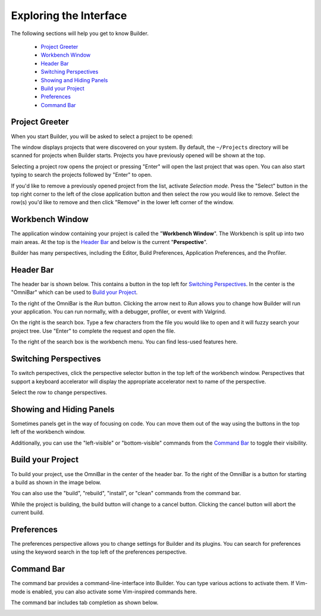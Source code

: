 #######################
Exploring the Interface
#######################

The following sections will help you get to know Builder.

 * `Project Greeter`_
 * `Workbench Window`_
 * `Header Bar`_
 * `Switching Perspectives`_
 * `Showing and Hiding Panels`_
 * `Build your Project`_
 * `Preferences`_
 * `Command Bar`_

Project Greeter
===============

When you start Builder, you will be asked to select a project to be opened:

.. image:: figures/greeter.png
   :width: 555 px
   :align: center

The window displays projects that were discovered on your system.
By default, the ``~/Projects`` directory will be scanned for projects when Builder starts.
Projects you have previously opened will be shown at the top.

Selecting a project row opens the project or pressing "Enter" will open the last project that was open.
You can also start typing to search the projects followed by "Enter" to open.

If you'd like to remove a previously opened project from the list, activate *Selection mode*.  
Press the "Select" button in the top right corner to the left of the close application button and
then select the row you would like to remove. 
Select the row(s) you'd like to remove and then click "Remove" in the lower left corner of the window.

Workbench Window
================

The application window containing your project is called the "**Workbench Window**".
The Workbench is split up into two main areas.
At the top is the `Header Bar`_ and below is the current "**Perspective**".

Builder has many perspectives, including the Editor, Build Preferences, Application Preferences, and the Profiler.

Header Bar
==========

The header bar is shown below.
This contains a button in the top left for `Switching Perspectives`_.
In the center is the "OmniBar" which can be used to `Build your Project`_.

.. image:: figures/workbench.png
   :align: center

To the right of the OmniBar is the *Run* button.
Clicking the arrow next to *Run* allows you to change how Builder will run your application.
You can run normally, with a debugger, profiler, or event with Valgrind.

On the right is the search box.
Type a few characters from the file you would like to open and it will fuzzy search your project tree.
Use "Enter" to complete the request and open the file.

To the right of the search box is the workbench menu.
You can find less-used features here.

Switching Perspectives
======================

To switch perspectives, click the perspective selector button in the top left of the workbench window.
Perspectives that support a keyboard accelerator will display the appropriate accelerator next to name of the perspective.

.. image:: figures/perspectives.png
   :width: 295 px
   :align: center

Select the row to change perspectives.

Showing and Hiding Panels
=========================

Sometimes panels get in the way of focusing on code.
You can move them out of the way using the buttons in the top left of the workbench window.

.. image:: figures/panels.png
   :width: 133 px
   :align: center

Additionally, you can use the "left-visible" or "bottom-visible" commands from the `Command Bar`_ to toggle their visibility.

Build your Project
==================

To build your project, use the OmniBar in the center of the header bar.
To the right of the OmniBar is a button for starting a build as shown in the image below.

.. image:: figures/omnibar.png
   :width: 708 px
   :align: center

You can also use the "build", "rebuild", "install", or "clean" commands from the command bar.

While the project is building, the build button will change to a cancel button.
Clicking the cancel button will abort the current build.

.. image:: figures/building.png
   :width: 623 px
   :align: center


Preferences
===========

The preferences perspective allows you to change settings for Builder and its plugins.
You can search for preferences using the keyword search in the top left of the preferences perspective.

.. image:: figures/preferences.png
   :align: center


Command Bar
===========

The command bar provides a command-line-interface into Builder.
You can type various actions to activate them.
If Vim-mode is enabled, you can also activate some Vim-inspired commands here.

The command bar includes tab completion as shown below.

.. image:: figures/commandbar.png
   :width: 1113 px
   :align: center

